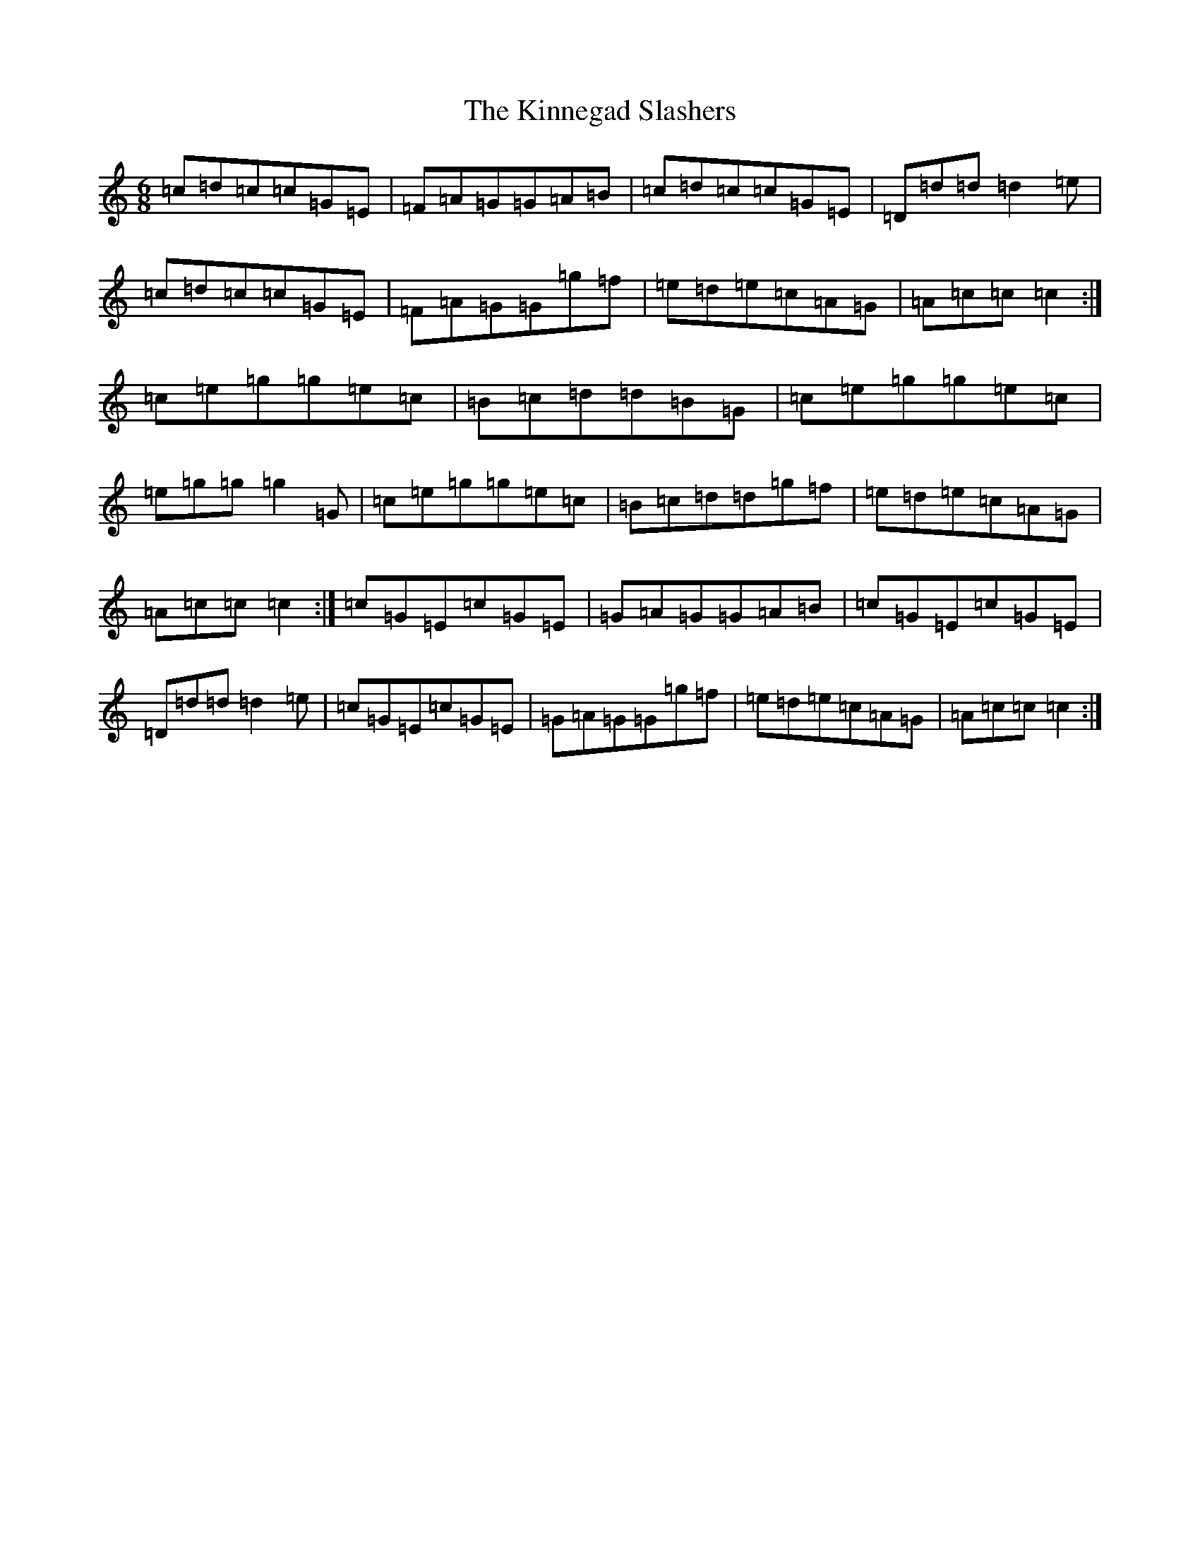 X: 11543
T: Kinnegad Slashers, The
S: https://thesession.org/tunes/1258#setting14569
Z: D Major
R: jig
M: 6/8
L: 1/8
K: C Major
=c=d=c=c=G=E|=F=A=G=G=A=B|=c=d=c=c=G=E|=D=d=d=d2=e|=c=d=c=c=G=E|=F=A=G=G=g=f|=e=d=e=c=A=G|=A=c=c=c2:|=c=e=g=g=e=c|=B=c=d=d=B=G|=c=e=g=g=e=c|=e=g=g=g2=G|=c=e=g=g=e=c|=B=c=d=d=g=f|=e=d=e=c=A=G|=A=c=c=c2:|=c=G=E=c=G=E|=G=A=G=G=A=B|=c=G=E=c=G=E|=D=d=d=d2=e|=c=G=E=c=G=E|=G=A=G=G=g=f|=e=d=e=c=A=G|=A=c=c=c2:|